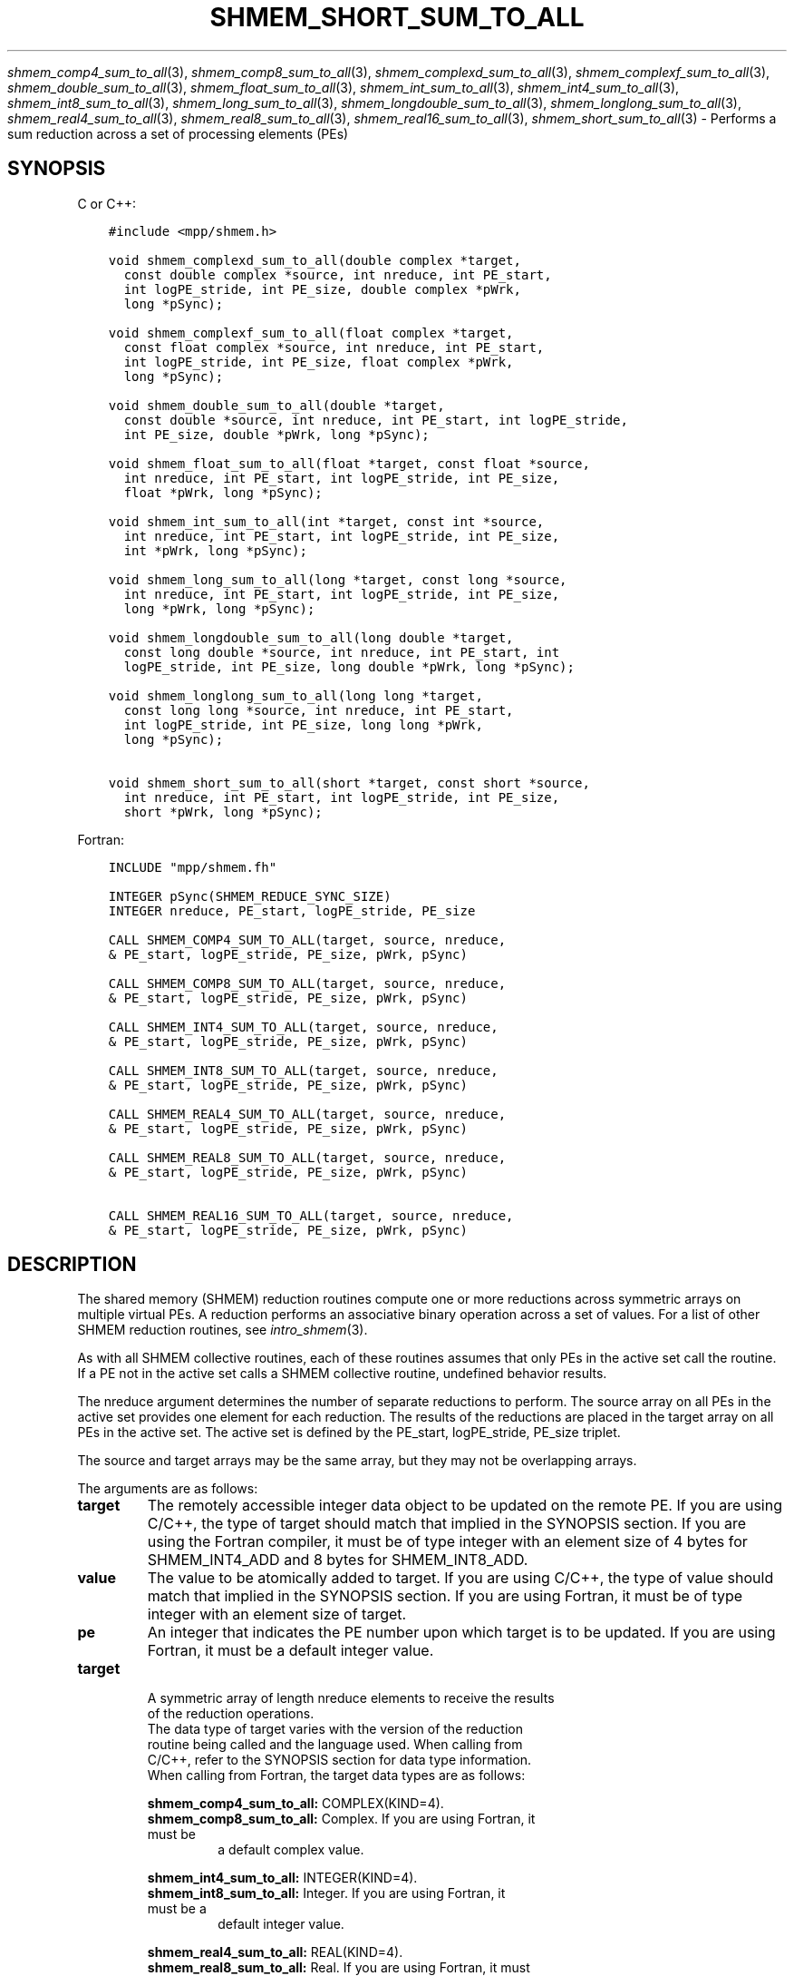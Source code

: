 .\" Man page generated from reStructuredText.
.
.TH "SHMEM_SHORT_SUM_TO_ALL" "3" "Jan 05, 2022" "" "Open MPI"
.
.nr rst2man-indent-level 0
.
.de1 rstReportMargin
\\$1 \\n[an-margin]
level \\n[rst2man-indent-level]
level margin: \\n[rst2man-indent\\n[rst2man-indent-level]]
-
\\n[rst2man-indent0]
\\n[rst2man-indent1]
\\n[rst2man-indent2]
..
.de1 INDENT
.\" .rstReportMargin pre:
. RS \\$1
. nr rst2man-indent\\n[rst2man-indent-level] \\n[an-margin]
. nr rst2man-indent-level +1
.\" .rstReportMargin post:
..
.de UNINDENT
. RE
.\" indent \\n[an-margin]
.\" old: \\n[rst2man-indent\\n[rst2man-indent-level]]
.nr rst2man-indent-level -1
.\" new: \\n[rst2man-indent\\n[rst2man-indent-level]]
.in \\n[rst2man-indent\\n[rst2man-indent-level]]u
..
.sp
\fIshmem_comp4_sum_to_all\fP(3), \fIshmem_comp8_sum_to_all\fP(3),
\fIshmem_complexd_sum_to_all\fP(3), \fIshmem_complexf_sum_to_all\fP(3),
\fIshmem_double_sum_to_all\fP(3), \fIshmem_float_sum_to_all\fP(3),
\fIshmem_int_sum_to_all\fP(3), \fIshmem_int4_sum_to_all\fP(3),
\fIshmem_int8_sum_to_all\fP(3), \fIshmem_long_sum_to_all\fP(3),
\fIshmem_longdouble_sum_to_all\fP(3), \fIshmem_longlong_sum_to_all\fP(3),
\fIshmem_real4_sum_to_all\fP(3), \fIshmem_real8_sum_to_all\fP(3),
\fIshmem_real16_sum_to_all\fP(3), \fIshmem_short_sum_to_all\fP(3) \- Performs
a sum reduction across a set of processing elements (PEs)
.SH SYNOPSIS
.sp
C or C++:
.INDENT 0.0
.INDENT 3.5
.sp
.nf
.ft C
#include <mpp/shmem.h>

void shmem_complexd_sum_to_all(double complex *target,
  const double complex *source, int nreduce, int PE_start,
  int logPE_stride, int PE_size, double complex *pWrk,
  long *pSync);

void shmem_complexf_sum_to_all(float complex *target,
  const float complex *source, int nreduce, int PE_start,
  int logPE_stride, int PE_size, float complex *pWrk,
  long *pSync);

void shmem_double_sum_to_all(double *target,
  const double *source, int nreduce, int PE_start, int logPE_stride,
  int PE_size, double *pWrk, long *pSync);

void shmem_float_sum_to_all(float *target, const float *source,
  int nreduce, int PE_start, int logPE_stride, int PE_size,
  float *pWrk, long *pSync);

void shmem_int_sum_to_all(int *target, const int *source,
  int nreduce, int PE_start, int logPE_stride, int PE_size,
  int *pWrk, long *pSync);

void shmem_long_sum_to_all(long *target, const long *source,
  int nreduce, int PE_start, int logPE_stride, int PE_size,
  long *pWrk, long *pSync);

void shmem_longdouble_sum_to_all(long double *target,
  const long double *source, int nreduce, int PE_start, int
  logPE_stride, int PE_size, long double *pWrk, long *pSync);

void shmem_longlong_sum_to_all(long long *target,
  const long long *source, int nreduce, int PE_start,
  int logPE_stride, int PE_size, long long *pWrk,
  long *pSync);

void shmem_short_sum_to_all(short *target, const short *source,
  int nreduce, int PE_start, int logPE_stride, int PE_size,
  short *pWrk, long *pSync);
.ft P
.fi
.UNINDENT
.UNINDENT
.sp
Fortran:
.INDENT 0.0
.INDENT 3.5
.sp
.nf
.ft C
INCLUDE "mpp/shmem.fh"

INTEGER pSync(SHMEM_REDUCE_SYNC_SIZE)
INTEGER nreduce, PE_start, logPE_stride, PE_size

CALL SHMEM_COMP4_SUM_TO_ALL(target, source, nreduce,
& PE_start, logPE_stride, PE_size, pWrk, pSync)

CALL SHMEM_COMP8_SUM_TO_ALL(target, source, nreduce,
& PE_start, logPE_stride, PE_size, pWrk, pSync)

CALL SHMEM_INT4_SUM_TO_ALL(target, source, nreduce,
& PE_start, logPE_stride, PE_size, pWrk, pSync)

CALL SHMEM_INT8_SUM_TO_ALL(target, source, nreduce,
& PE_start, logPE_stride, PE_size, pWrk, pSync)

CALL SHMEM_REAL4_SUM_TO_ALL(target, source, nreduce,
& PE_start, logPE_stride, PE_size, pWrk, pSync)

CALL SHMEM_REAL8_SUM_TO_ALL(target, source, nreduce,
& PE_start, logPE_stride, PE_size, pWrk, pSync)

CALL SHMEM_REAL16_SUM_TO_ALL(target, source, nreduce,
& PE_start, logPE_stride, PE_size, pWrk, pSync)
.ft P
.fi
.UNINDENT
.UNINDENT
.SH DESCRIPTION
.sp
The shared memory (SHMEM) reduction routines compute one or more
reductions across symmetric arrays on multiple virtual PEs. A reduction
performs an associative binary operation across a set of values. For a
list of other SHMEM reduction routines, see \fIintro_shmem\fP(3).
.sp
As with all SHMEM collective routines, each of these routines assumes
that only PEs in the active set call the routine. If a PE not in the
active set calls a SHMEM collective routine, undefined behavior results.
.sp
The nreduce argument determines the number of separate reductions to
perform. The source array on all PEs in the active set provides one
element for each reduction. The results of the reductions are placed in
the target array on all PEs in the active set. The active set is defined
by the PE_start, logPE_stride, PE_size triplet.
.sp
The source and target arrays may be the same array, but they may not be
overlapping arrays.
.sp
The arguments are as follows:
.INDENT 0.0
.TP
.B target
The remotely accessible integer data object to be updated on the
remote PE. If you are using C/C++, the type of target should match
that implied in the SYNOPSIS section. If you are using the Fortran
compiler, it must be of type integer with an element size of 4 bytes
for SHMEM_INT4_ADD and 8 bytes for SHMEM_INT8_ADD.
.TP
.B value
The value to be atomically added to target. If you are using C/C++,
the type of value should match that implied in the SYNOPSIS section.
If you are using Fortran, it must be of type integer with an element
size of target.
.TP
.B pe
An integer that indicates the PE number upon which target is to be
updated. If you are using Fortran, it must be a default integer
value.
.TP
.B target
.nf
A symmetric array of length nreduce elements to receive the results
of the reduction operations.
The data type of target varies with the version of the reduction
routine being called and the language used. When calling from
C/C++, refer to the SYNOPSIS section for data type information.
When calling from Fortran, the target data types are as follows:
.fi
.sp
.sp
\fBshmem_comp4_sum_to_all:\fP COMPLEX(KIND=4).
.INDENT 7.0
.TP
\fBshmem_comp8_sum_to_all:\fP Complex. If you are using Fortran, it must be
a default complex value.
.UNINDENT
.sp
\fBshmem_int4_sum_to_all:\fP INTEGER(KIND=4).
.INDENT 7.0
.TP
\fBshmem_int8_sum_to_all:\fP Integer. If you are using Fortran, it must be a
default integer value.
.UNINDENT
.sp
\fBshmem_real4_sum_to_all:\fP REAL(KIND=4).
.INDENT 7.0
.TP
\fBshmem_real8_sum_to_all:\fP Real. If you are using Fortran, it must be a
default real value.
.TP
\fBshmem_real16_sum_to_all:\fP Real. If you are using Fortran, it must be a
default real value.
.UNINDENT
.TP
.B source
A symmetric array, of length nreduce elements, that contains one
element for each separate reduction operation. The source argument
must have the same data type as target.
.TP
.B nreduce
The number of elements in the target and source arrays. nreduce must
be of type integer. If you are using Fortran, it must be a default
integer value.
.TP
.B PE_start
The lowest virtual PE number of the active set of PEs. PE_start must
be of type integer. If you are using Fortran, it must be a default
integer value.
.TP
.B logPE_stride
The log (base 2) of the stride between consecutive virtual PE numbers
in the active set. logPE_stride must be of type integer. If you are
using Fortran, it must be a default integer value.
.TP
.B PE_size
The number of PEs in the active set. PE_size must be of type integer.
If you are using Fortran, it must be a default integer value.
.TP
.B pWrk
A symmetric work array. The pWrk argument must have the same data
type as target. In C/C++, this contains max(nreduce/2 + 1,
_SHMEM_REDUCE_MIN_WRKDATA_SIZE) elements. In Fortran, this contains
max(nreduce/2 + 1, SHMEM_REDUCE_MIN_WRKDATA_SIZE) elements.
.TP
.B pSync
A symmetric work array. In C/C++, pSync is of type long and size
_SHMEM_REDUCE_SYNC_SIZE. In Fortran, pSync is of type integer and
size SHMEM_REDUCE_SYNC_SIZE. It must be a default integer value.
Every element of this array must be initialized with the value
_SHMEM_SYNC_VALUE (in C/C++) or SHMEM_SYNC_VALUE (in Fortran) before
any of the PEs in the active set enter the reduction routine.
.UNINDENT
.sp
The values of arguments nreduce, PE_start, logPE_stride, and PE_size
must be equal on all PEs in the active set. The same target and source
arrays, and the same pWrk and pSync work arrays, must be passed to all
PEs in the active set.
.sp
Before any PE calls a reduction routine, you must ensure that the
following conditions exist (synchronization via a barrier or some other
method is often needed to ensure this): The pWrk and pSync arrays on all
PEs in the active set are not still in use from a prior call to a
collective SHMEM routine. The target array on all PEs in the active set
is ready to accept the results of the reduction.
.sp
Upon return from a reduction routine, the following are true for the
local PE: The target array is updated. The values in the pSync array are
restored to the original values.
.SH NOTES
.sp
The terms collective, symmetric, and cache aligned are defined in
\fIintro_shmem\fP(3).
.sp
All SHMEM reduction routines reset the values in pSync before they
return, so a particular pSync buffer need only be initialized the first
time it is used.
.sp
You must ensure that the pSync array is not being updated on any PE in
the active set while any of the PEs participate in processing of a SHMEM
reduction routine. Be careful of the following situations: If the pSync
array is initialized at run time, some type of synchronization is needed
to ensure that all PEs in the working set have initialized pSync before
any of them enter a SHMEM routine called with the pSync synchronization
array. A pSync or pWrk array can be reused in a subsequent reduction
routine call only if none of the PEs in the active set are still
processing a prior reduction routine call that used the same pSync or
pWrk arrays. In general, this can be assured only by doing some type of
synchronization. However, in the special case of reduction routines
being called with the same active set, you can allocate two pSync and
pWrk arrays and alternate between them on successive calls.
.SH EXAMPLES
.sp
\fBExample 1:\fP This Fortran example statically initializes the pSync
array and finds the sum of the real variable FOO across all even PEs.
.INDENT 0.0
.INDENT 3.5
.sp
.nf
.ft C
INCLUDE "mpp/shmem.fh"

INTEGER PSYNC(SHMEM_REDUCE_SYNC_SIZE)
DATA PSYNC /SHMEM_REDUCE_SYNC_SIZE*SHMEM_SYNC_VALUE/
PARAMETER (NR=1)
REAL FOO, FOOSUM, PWRK(MAX(NR/2+1,SHMEM_REDUCE_MIN_WRKDATA_SIZE))
COMMON /COM/ FOO, FOOSUM, PWRK
INTRINSIC MY_PE

IF ( MOD(MY_PE(),2) .EQ. 0) THEN
  CALL SHMEM_INT4_SUM_TO_ALL(FOOSUM, FOO, NR, 0, 1, N$PES/2,
  & PWRK, PSYNC)
  PRINT *, \(aqResult on PE \(aq, MY_PE(), \(aq is \(aq, FOOSUM
ENDIF
.ft P
.fi
.UNINDENT
.UNINDENT
.sp
\fBExample 2:\fP Consider the following C/C++ call:
.INDENT 0.0
.INDENT 3.5
.sp
.nf
.ft C
shmem_int_sum_to_all( target, source, 3, 0, 0, 8, pwrk, psync );
.ft P
.fi
.UNINDENT
.UNINDENT
.sp
The preceding call is more efficient, but semantically equivalent to,
the combination of the following calls:
.INDENT 0.0
.INDENT 3.5
.sp
.nf
.ft C
shmem_int_sum_to_all(&(target[0]), &(source[0]), 1, 0, 0, 8,
  pwrk1, psync1);
shmem_int_sum_to_all(&(target[1]), &(source[1]), 1, 0, 0, 8,
  pwrk2, psync2);
shmem_int_sum_to_all(&(target[2]), &(source[2]), 1, 0, 0, 8,
  pwrk1, psync1);

Note that two sets of pWrk and pSync arrays are used alternately because no
synchronization is done between calls.
.ft P
.fi
.UNINDENT
.UNINDENT
.sp
\fBSEE ALSO:\fP
.INDENT 0.0
.INDENT 3.5
\fIintro_shmem\fP(3)
.UNINDENT
.UNINDENT
.SH COPYRIGHT
2020, The Open MPI Community
.\" Generated by docutils manpage writer.
.
